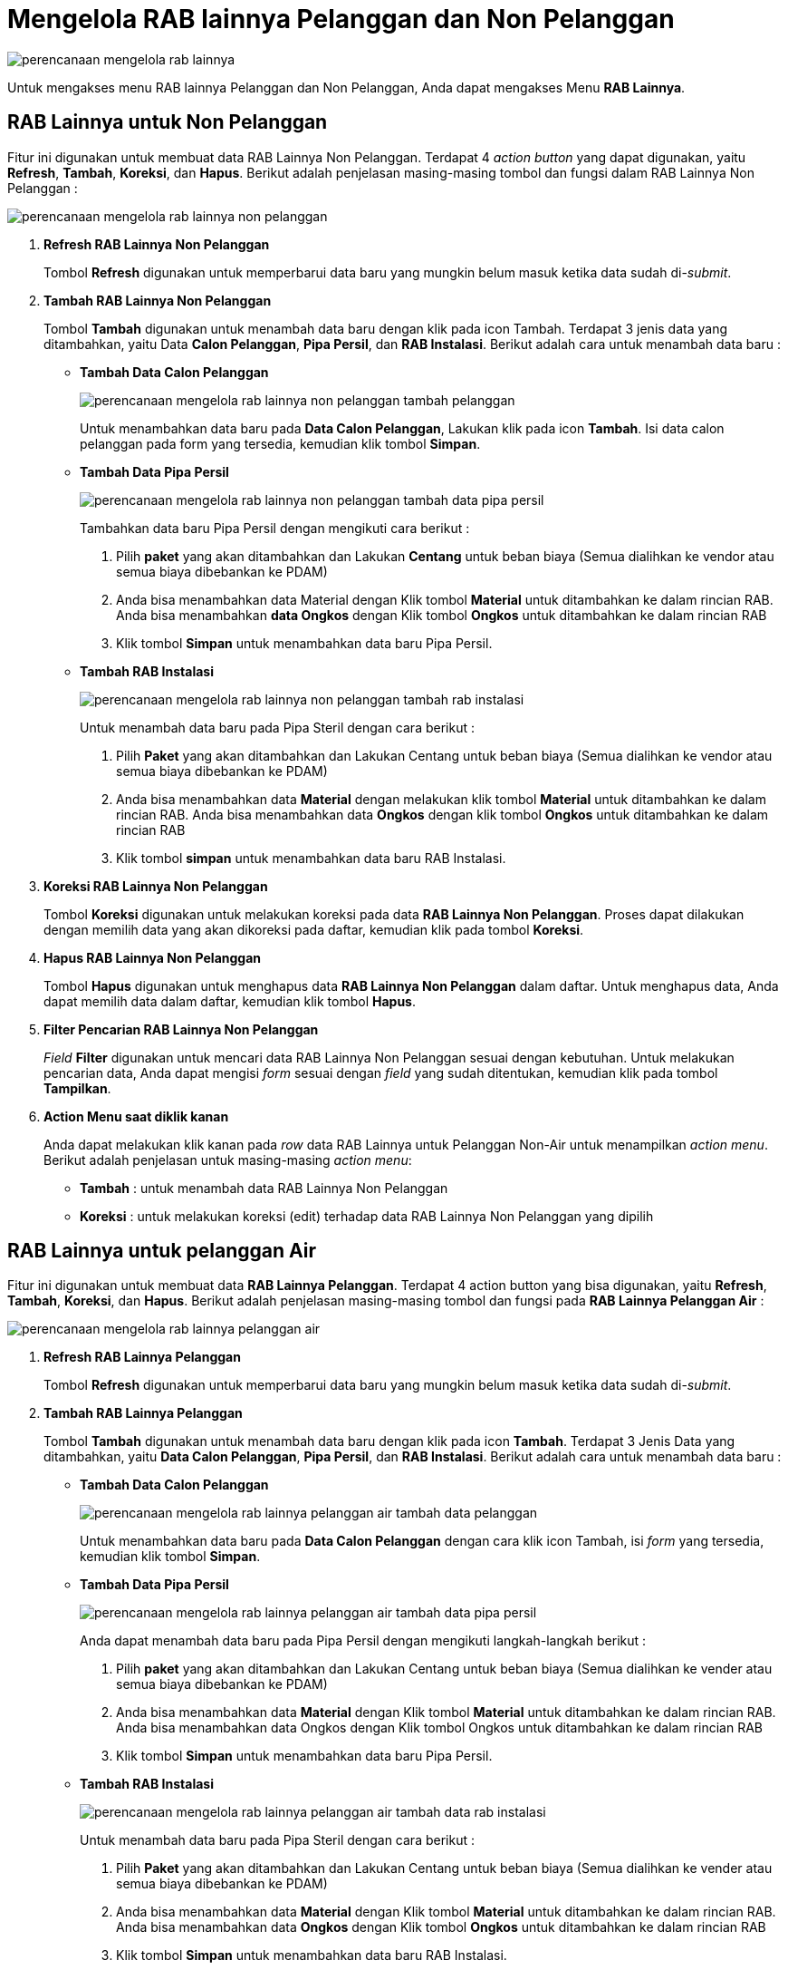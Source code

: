 = Mengelola RAB lainnya Pelanggan dan Non Pelanggan

image::../images-perencanaan/perencanaan-mengelola-rab-lainnya.png[align="center"]

Untuk mengakses menu RAB lainnya Pelanggan dan Non Pelanggan, Anda dapat mengakses Menu *RAB Lainnya*.

== RAB Lainnya untuk Non Pelanggan

Fitur ini digunakan untuk membuat data RAB Lainnya Non Pelanggan. Terdapat 4 _action button_ yang dapat digunakan, yaitu *Refresh*, *Tambah*, *Koreksi*, dan *Hapus*. Berikut adalah penjelasan masing-masing tombol dan fungsi dalam RAB Lainnya Non Pelanggan :

image::../images-perencanaan/perencanaan-mengelola-rab-lainnya-non-pelanggan.png[align="center"]

1. *Refresh RAB Lainnya Non Pelanggan*
+
Tombol *Refresh* digunakan untuk memperbarui data baru yang mungkin belum masuk ketika data sudah di-_submit_.

2. *Tambah RAB Lainnya Non Pelanggan*
+
Tombol *Tambah* digunakan untuk menambah data baru dengan klik pada icon Tambah. Terdapat 3 jenis data yang ditambahkan, yaitu Data *Calon Pelanggan*, *Pipa Persil*, dan *RAB Instalasi*. Berikut adalah cara untuk menambah data baru :

- *Tambah Data Calon Pelanggan*
+
image::../images-perencanaan/perencanaan-mengelola-rab-lainnya-non-pelanggan-tambah-pelanggan.png[align="center"]
+
Untuk menambahkan data baru pada *Data Calon Pelanggan*, Lakukan klik pada icon *Tambah*. Isi data calon pelanggan pada form yang tersedia, kemudian klik tombol *Simpan*. 

- *Tambah Data Pipa Persil*
+
image::../images-perencanaan/perencanaan-mengelola-rab-lainnya-non-pelanggan-tambah-data-pipa-persil.png[align="center"]
+

Tambahkan data baru Pipa Persil dengan mengikuti cara berikut : 
+

[arabic]
... Pilih *paket* yang akan ditambahkan dan Lakukan *Centang* untuk beban biaya (Semua dialihkan ke vendor atau semua biaya dibebankan ke PDAM)

... Anda bisa menambahkan data Material dengan Klik tombol *Material* untuk ditambahkan ke dalam rincian RAB. Anda bisa menambahkan *data Ongkos* dengan Klik tombol *Ongkos* untuk ditambahkan ke dalam rincian RAB

... Klik tombol *Simpan* untuk menambahkan data baru Pipa Persil.


- *Tambah RAB Instalasi*
+
image::../images-perencanaan/perencanaan-mengelola-rab-lainnya-non-pelanggan-tambah-rab-instalasi.png[align="center"]
+

Untuk menambah data baru pada Pipa Steril dengan cara berikut : 
+

[arabic]
... Pilih *Paket* yang akan ditambahkan dan Lakukan Centang untuk beban biaya (Semua dialihkan ke vendor atau semua biaya dibebankan ke PDAM)

... Anda bisa menambahkan data *Material* dengan melakukan klik tombol *Material* untuk ditambahkan ke dalam rincian RAB. Anda bisa menambahkan data *Ongkos* dengan klik tombol *Ongkos* untuk ditambahkan ke dalam rincian RAB

... Klik tombol *simpan* untuk menambahkan data baru RAB Instalasi.

3. *Koreksi RAB Lainnya Non Pelanggan*
+
Tombol *Koreksi* digunakan untuk melakukan koreksi pada data *RAB Lainnya Non Pelanggan*. Proses dapat dilakukan dengan memilih data yang akan dikoreksi pada daftar, kemudian klik pada tombol *Koreksi*.

4. *Hapus RAB Lainnya Non Pelanggan*
+
Tombol *Hapus* digunakan untuk menghapus data *RAB Lainnya Non Pelanggan* dalam daftar. Untuk menghapus data, Anda dapat memilih data dalam daftar, kemudian klik tombol *Hapus*.

5. *Filter Pencarian RAB Lainnya Non Pelanggan*
+
_Field_ *Filter* digunakan untuk mencari data RAB Lainnya Non Pelanggan sesuai dengan kebutuhan. Untuk melakukan pencarian data, Anda dapat mengisi _form_ sesuai dengan _field_ yang sudah ditentukan, kemudian klik pada tombol *Tampilkan*.

6. *Action Menu saat diklik kanan* 
+
Anda dapat melakukan klik kanan pada _row_ data RAB Lainnya untuk Pelanggan Non-Air untuk menampilkan _action menu_. Berikut adalah penjelasan untuk masing-masing _action menu_: 

- *Tambah* : untuk menambah data RAB Lainnya Non Pelanggan

- *Koreksi* : untuk melakukan koreksi (edit) terhadap data RAB Lainnya Non Pelanggan  yang dipilih

== RAB Lainnya untuk pelanggan Air

Fitur ini digunakan untuk membuat data *RAB Lainnya Pelanggan*. Terdapat 4 action button yang bisa digunakan, yaitu *Refresh*, *Tambah*, *Koreksi*, dan *Hapus*. Berikut adalah penjelasan masing-masing tombol dan fungsi pada *RAB Lainnya Pelanggan Air* :

image::../images-perencanaan/perencanaan-mengelola-rab-lainnya-pelanggan-air.png[align="center"]


1. *Refresh RAB Lainnya Pelanggan*
+
Tombol *Refresh* digunakan untuk memperbarui data baru yang mungkin belum masuk ketika data sudah di-_submit_.

2. *Tambah RAB Lainnya Pelanggan*
+
Tombol *Tambah* digunakan untuk menambah data baru dengan klik pada icon *Tambah*. Terdapat 3 Jenis Data yang ditambahkan, yaitu *Data Calon Pelanggan*, *Pipa Persil*, dan *RAB Instalasi*. Berikut adalah cara untuk menambah data baru :

- *Tambah Data Calon Pelanggan*
+
image::../images-perencanaan/perencanaan-mengelola-rab-lainnya-pelanggan-air-tambah-data-pelanggan.png[align="center"]
+
Untuk menambahkan data baru pada *Data Calon Pelanggan* dengan cara klik icon Tambah, isi _form_ yang tersedia, kemudian klik tombol *Simpan*. 

- *Tambah Data Pipa Persil*
+
image::../images-perencanaan/perencanaan-mengelola-rab-lainnya-pelanggan-air-tambah-data-pipa-persil.png[align="center"]
+
Anda dapat menambah data baru pada Pipa Persil dengan mengikuti langkah-langkah berikut : 
+
[arabic]
... Pilih *paket* yang akan ditambahkan dan Lakukan Centang untuk beban biaya (Semua dialihkan ke vender atau semua biaya dibebankan ke PDAM)

... Anda bisa menambahkan data *Material* dengan Klik tombol *Material* untuk ditambahkan ke dalam rincian RAB. Anda bisa menambahkan data Ongkos dengan Klik tombol Ongkos untuk ditambahkan ke dalam rincian RAB

... Klik tombol *Simpan* untuk menambahkan data baru Pipa Persil.


- *Tambah RAB Instalasi*
+
image::../images-perencanaan/perencanaan-mengelola-rab-lainnya-pelanggan-air-tambah-data-rab-instalasi.png[align="center"]
+
Untuk menambah data baru pada Pipa Steril dengan cara berikut : 
+
[arabic]
... Pilih *Paket* yang akan ditambahkan dan Lakukan Centang untuk beban biaya (Semua dialihkan ke vender atau semua biaya dibebankan ke PDAM)

... Anda bisa menambahkan data *Material* dengan Klik tombol *Material* untuk ditambahkan ke dalam rincian RAB. Anda bisa menambahkan data *Ongkos* dengan Klik tombol *Ongkos* untuk ditambahkan ke dalam rincian RAB

... Klik tombol *Simpan* untuk menambahkan data baru RAB Instalasi.

3. *Koreksi RAB Lainnya Pelanggan Air*
+
Tombol *Koreksi* digunakan untuk melakukan koreksi pada data RAB Lainnya Pelanggan Air. Proses dapat dilakukan dengan memilih data yang akan dikoreksi pada daftar, kemudian klik pada tombol *Koreksi*.

4. *Hapus RAB Lainnya Pelanggan Air*
+
Tombol *Hapus* digunakan untuk menghapus data RAB Lainnya Pelanggan Air dari daftar. Untuk menghapus data, Anda dapat memilih data dalam daftar, kemudian klik tombol *Hapus*.

5. *Filter Pencarian RAB Lainnya Pelanggan Air*
+
_Field_ *Filter* digunakan untuk mencari data RAB Lainnya Non Pelanggan sesuai dengan kebutuhan. Untuk melakukan pencarian data, Anda dapat mengisi _form_ sesuai dengan _field_ yang sudah ditentukan, kemudian klik tombol *Tampilkan*.

6. *Action Menu saat diklik kanan*
+
Anda dapat melakukan klik kanan pada _row_ data RAB Lainnya untuk Pelanggan Air untuk menampilkan _action menu_. Berikut adalah penjelasan untuk masing-masing _action menu_: 

- *Tambah* : untuk menambah data *RAB Lainnya Pelanggan Air*

- *Koreksi* : untuk melakukan koreksi (edit) terhadap data RAB Lainnya Pelanggan Air  yang dipilih

- *Koreksi Permintaan Barang untuk SPPB* : Untuk melakukan koreksi (edit) Permintaan Barang untuk SPPB terhadap data RAB Lainnya Pelanggan Air  yang dipilih

- *Hapus* : untuk menghapus terhadap data  RAB Lainnya Pelanggan Air  yang dipilih

- *Cetak RAB* :  untuk mencetak RAB Lainnya Pelanggan Air sesuai dengan data yang dipilih

- *Upload Gambar* : untuk melakukan upload gambar sesuai data yang dipilih, untuk melengkapi data RAB Lainnya Pelanggan Air

- *Buat / Koreksi Surat Perintah Kerja Pemasangan (SPKP + SPPB)* : untuk membuat dan mengoreksi SPKP dan SPPB sesuai dengan data RAB Lainnya Pelanggan Air yang dipilih

- *Cetak SPKP + SPPB + Denah* : untuk mencetak SPKP,SPPB dan Denah sesuai dengan data yang dipilih

- *Buat / Koreksi Berita Acara Pemasangan (BAP)* : untuk membuat dan mengoreksi BAP sesuai dengan data yang dipilih

- *Cetak BA* : untuk mencetak Berita Acara (BA) sesuai dengan data yang dipilih

- *Export Excel* : Untuk melakukan _export_ data RAB Lainnya Pelanggan Air berupa file Excel